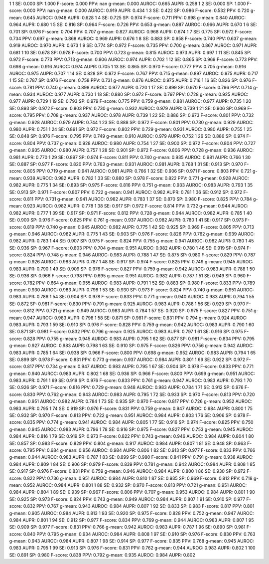1 1 SE: 0.000 SP: 1.000 F-score: 0.000 PPV: nan g-mean: 0.000 AUROC: 0.665 AUPR: 0.258
1 2 SE: 0.000 SP: 1.000 F-score: 0.000 PPV: nan g-mean: 0.000 AUROC: 0.919 AUPR: 0.434
1 3 SE: 0.422 SP: 0.986 F-score: 0.532 PPV: 0.720 g-mean: 0.645 AUROC: 0.948 AUPR: 0.628
1 4 SE: 0.725 SP: 0.974 F-score: 0.711 PPV: 0.698 g-mean: 0.840 AUROC: 0.964 AUPR: 0.680
1 5 SE: 0.816 SP: 0.964 F-score: 0.726 PPV: 0.653 g-mean: 0.887 AUROC: 0.966 AUPR: 0.670
1 6 SE: 0.701 SP: 0.976 F-score: 0.704 PPV: 0.707 g-mean: 0.827 AUROC: 0.968 AUPR: 0.674
1 7 SE: 0.775 SP: 0.972 F-score: 0.734 PPV: 0.697 g-mean: 0.868 AUROC: 0.969 AUPR: 0.676
1 8 SE: 0.883 SP: 0.958 F-score: 0.740 PPV: 0.637 g-mean: 0.919 AUROC: 0.970 AUPR: 0.673
1 9 SE: 0.774 SP: 0.972 F-score: 0.735 PPV: 0.700 g-mean: 0.867 AUROC: 0.971 AUPR: 0.681
1 10 SE: 0.678 SP: 0.978 F-score: 0.700 PPV: 0.723 g-mean: 0.815 AUROC: 0.973 AUPR: 0.697
1 11 SE: 0.845 SP: 0.972 F-score: 0.773 PPV: 0.713 g-mean: 0.906 AUROC: 0.974 AUPR: 0.702
1 12 SE: 0.865 SP: 0.969 F-score: 0.773 PPV: 0.698 g-mean: 0.916 AUROC: 0.974 AUPR: 0.705
1 13 SE: 0.865 SP: 0.970 F-score: 0.777 PPV: 0.705 g-mean: 0.916 AUROC: 0.975 AUPR: 0.707
1 14 SE: 0.828 SP: 0.972 F-score: 0.767 PPV: 0.715 g-mean: 0.897 AUROC: 0.975 AUPR: 0.717
1 15 SE: 0.787 SP: 0.976 F-score: 0.758 PPV: 0.731 g-mean: 0.876 AUROC: 0.975 AUPR: 0.716
1 16 SE: 0.826 SP: 0.976 F-score: 0.781 PPV: 0.740 g-mean: 0.898 AUROC: 0.977 AUPR: 0.720
1 17 SE: 0.899 SP: 0.970 F-score: 0.796 PPV: 0.714 g-mean: 0.934 AUROC: 0.977 AUPR: 0.730
1 18 SE: 0.880 SP: 0.972 F-score: 0.797 PPV: 0.728 g-mean: 0.925 AUROC: 0.977 AUPR: 0.729
1 19 SE: 0.793 SP: 0.979 F-score: 0.775 PPV: 0.759 g-mean: 0.881 AUROC: 0.977 AUPR: 0.735
1 20 SE: 0.893 SP: 0.972 F-score: 0.803 PPV: 0.730 g-mean: 0.932 AUROC: 0.979 AUPR: 0.739
1 21 SE: 0.906 SP: 0.969 F-score: 0.795 PPV: 0.708 g-mean: 0.937 AUROC: 0.978 AUPR: 0.739
1 22 SE: 0.886 SP: 0.973 F-score: 0.801 PPV: 0.732 g-mean: 0.928 AUROC: 0.979 AUPR: 0.744
1 23 SE: 0.888 SP: 0.972 F-score: 0.801 PPV: 0.730 g-mean: 0.929 AUROC: 0.980 AUPR: 0.751
1 24 SE: 0.891 SP: 0.972 F-score: 0.802 PPV: 0.729 g-mean: 0.931 AUROC: 0.980 AUPR: 0.755
1 25 SE: 0.848 SP: 0.976 F-score: 0.795 PPV: 0.749 g-mean: 0.910 AUROC: 0.979 AUPR: 0.752
1 26 SE: 0.886 SP: 0.974 F-score: 0.804 PPV: 0.737 g-mean: 0.928 AUROC: 0.980 AUPR: 0.754
1 27 SE: 0.900 SP: 0.972 F-score: 0.804 PPV: 0.727 g-mean: 0.935 AUROC: 0.980 AUPR: 0.757
1 28 SE: 0.901 SP: 0.972 F-score: 0.806 PPV: 0.728 g-mean: 0.936 AUROC: 0.981 AUPR: 0.770
1 29 SE: 0.897 SP: 0.974 F-score: 0.811 PPV: 0.740 g-mean: 0.935 AUROC: 0.981 AUPR: 0.766
1 30 SE: 0.887 SP: 0.977 F-score: 0.820 PPV: 0.763 g-mean: 0.931 AUROC: 0.981 AUPR: 0.768
1 31 SE: 0.913 SP: 0.970 F-score: 0.805 PPV: 0.719 g-mean: 0.941 AUROC: 0.981 AUPR: 0.766
1 32 SE: 0.906 SP: 0.971 F-score: 0.803 PPV: 0.721 g-mean: 0.938 AUROC: 0.982 AUPR: 0.782
1 33 SE: 0.880 SP: 0.978 F-score: 0.822 PPV: 0.771 g-mean: 0.928 AUROC: 0.982 AUPR: 0.775
1 34 SE: 0.893 SP: 0.975 F-score: 0.816 PPV: 0.751 g-mean: 0.933 AUROC: 0.983 AUPR: 0.793
1 35 SE: 0.913 SP: 0.971 F-score: 0.807 PPV: 0.722 g-mean: 0.941 AUROC: 0.982 AUPR: 0.781
1 36 SE: 0.912 SP: 0.972 F-score: 0.811 PPV: 0.731 g-mean: 0.941 AUROC: 0.982 AUPR: 0.783
1 37 SE: 0.870 SP: 0.980 F-score: 0.825 PPV: 0.784 g-mean: 0.923 AUROC: 0.982 AUPR: 0.778
1 38 SE: 0.917 SP: 0.972 F-score: 0.814 PPV: 0.732 g-mean: 0.944 AUROC: 0.982 AUPR: 0.777
1 39 SE: 0.917 SP: 0.971 F-score: 0.812 PPV: 0.728 g-mean: 0.944 AUROC: 0.982 AUPR: 0.785
1 40 SE: 0.900 SP: 0.976 F-score: 0.825 PPV: 0.761 g-mean: 0.937 AUROC: 0.982 AUPR: 0.780
1 41 SE: 0.917 SP: 0.973 F-score: 0.819 PPV: 0.740 g-mean: 0.945 AUROC: 0.982 AUPR: 0.775
1 42 SE: 0.925 SP: 0.969 F-score: 0.805 PPV: 0.713 g-mean: 0.946 AUROC: 0.982 AUPR: 0.775
1 43 SE: 0.903 SP: 0.976 F-score: 0.826 PPV: 0.762 g-mean: 0.939 AUROC: 0.982 AUPR: 0.783
1 44 SE: 0.907 SP: 0.975 F-score: 0.824 PPV: 0.755 g-mean: 0.941 AUROC: 0.982 AUPR: 0.780
1 45 SE: 0.936 SP: 0.967 F-score: 0.803 PPV: 0.704 g-mean: 0.951 AUROC: 0.982 AUPR: 0.780
1 46 SE: 0.919 SP: 0.974 F-score: 0.824 PPV: 0.748 g-mean: 0.946 AUROC: 0.983 AUPR: 0.788
1 47 SE: 0.875 SP: 0.980 F-score: 0.829 PPV: 0.787 g-mean: 0.926 AUROC: 0.983 AUPR: 0.787
1 48 SE: 0.917 SP: 0.974 F-score: 0.825 PPV: 0.749 g-mean: 0.945 AUROC: 0.983 AUPR: 0.790
1 49 SE: 0.909 SP: 0.976 F-score: 0.827 PPV: 0.759 g-mean: 0.942 AUROC: 0.983 AUPR: 0.788
1 50 SE: 0.936 SP: 0.966 F-score: 0.798 PPV: 0.695 g-mean: 0.951 AUROC: 0.982 AUPR: 0.787
1 51 SE: 0.949 SP: 0.960 F-score: 0.782 PPV: 0.664 g-mean: 0.955 AUROC: 0.983 AUPR: 0.791
1 52 SE: 0.883 SP: 0.980 F-score: 0.833 PPV: 0.789 g-mean: 0.930 AUROC: 0.983 AUPR: 0.796
1 53 SE: 0.930 SP: 0.973 F-score: 0.824 PPV: 0.740 g-mean: 0.951 AUROC: 0.983 AUPR: 0.786
1 54 SE: 0.904 SP: 0.978 F-score: 0.833 PPV: 0.771 g-mean: 0.940 AUROC: 0.983 AUPR: 0.794
1 55 SE: 0.872 SP: 0.981 F-score: 0.830 PPV: 0.791 g-mean: 0.925 AUROC: 0.983 AUPR: 0.788
1 56 SE: 0.929 SP: 0.970 F-score: 0.812 PPV: 0.721 g-mean: 0.949 AUROC: 0.983 AUPR: 0.784
1 57 SE: 0.920 SP: 0.975 F-score: 0.827 PPV: 0.751 g-mean: 0.947 AUROC: 0.983 AUPR: 0.798
1 58 SE: 0.871 SP: 0.981 F-score: 0.831 PPV: 0.794 g-mean: 0.924 AUROC: 0.983 AUPR: 0.793
1 59 SE: 0.910 SP: 0.976 F-score: 0.828 PPV: 0.759 g-mean: 0.942 AUROC: 0.983 AUPR: 0.790
1 60 SE: 0.871 SP: 0.981 F-score: 0.832 PPV: 0.796 g-mean: 0.925 AUROC: 0.983 AUPR: 0.797
1 61 SE: 0.916 SP: 0.975 F-score: 0.828 PPV: 0.755 g-mean: 0.945 AUROC: 0.983 AUPR: 0.795
1 62 SE: 0.877 SP: 0.981 F-score: 0.834 PPV: 0.795 g-mean: 0.927 AUROC: 0.983 AUPR: 0.798
1 63 SE: 0.910 SP: 0.975 F-score: 0.826 PPV: 0.756 g-mean: 0.942 AUROC: 0.983 AUPR: 0.785
1 64 SE: 0.938 SP: 0.966 F-score: 0.800 PPV: 0.698 g-mean: 0.952 AUROC: 0.983 AUPR: 0.794
1 65 SE: 0.899 SP: 0.978 F-score: 0.831 PPV: 0.773 g-mean: 0.937 AUROC: 0.984 AUPR: 0.801
1 66 SE: 0.922 SP: 0.972 F-score: 0.817 PPV: 0.734 g-mean: 0.947 AUROC: 0.983 AUPR: 0.795
1 67 SE: 0.904 SP: 0.978 F-score: 0.833 PPV: 0.771 g-mean: 0.940 AUROC: 0.983 AUPR: 0.802
1 68 SE: 0.936 SP: 0.966 F-score: 0.800 PPV: 0.699 g-mean: 0.951 AUROC: 0.983 AUPR: 0.791
1 69 SE: 0.919 SP: 0.976 F-score: 0.833 PPV: 0.761 g-mean: 0.947 AUROC: 0.983 AUPR: 0.793
1 70 SE: 0.926 SP: 0.971 F-score: 0.816 PPV: 0.729 g-mean: 0.948 AUROC: 0.983 AUPR: 0.784
1 71 SE: 0.912 SP: 0.976 F-score: 0.830 PPV: 0.762 g-mean: 0.943 AUROC: 0.983 AUPR: 0.795
1 72 SE: 0.933 SP: 0.970 F-score: 0.813 PPV: 0.720 g-mean: 0.951 AUROC: 0.982 AUPR: 0.784
1 73 SE: 0.935 SP: 0.970 F-score: 0.817 PPV: 0.726 g-mean: 0.952 AUROC: 0.983 AUPR: 0.795
1 74 SE: 0.919 SP: 0.976 F-score: 0.831 PPV: 0.759 g-mean: 0.947 AUROC: 0.984 AUPR: 0.800
1 75 SE: 0.932 SP: 0.970 F-score: 0.813 PPV: 0.722 g-mean: 0.951 AUROC: 0.984 AUPR: 0.803
1 76 SE: 0.906 SP: 0.978 F-score: 0.835 PPV: 0.774 g-mean: 0.941 AUROC: 0.984 AUPR: 0.805
1 77 SE: 0.916 SP: 0.974 F-score: 0.825 PPV: 0.750 g-mean: 0.945 AUROC: 0.983 AUPR: 0.796
1 78 SE: 0.916 SP: 0.975 F-score: 0.827 PPV: 0.753 g-mean: 0.945 AUROC: 0.984 AUPR: 0.816
1 79 SE: 0.919 SP: 0.973 F-score: 0.822 PPV: 0.743 g-mean: 0.946 AUROC: 0.984 AUPR: 0.804
1 80 SE: 0.857 SP: 0.983 F-score: 0.829 PPV: 0.804 g-mean: 0.917 AUROC: 0.984 AUPR: 0.807
1 81 SE: 0.948 SP: 0.963 F-score: 0.795 PPV: 0.684 g-mean: 0.956 AUROC: 0.984 AUPR: 0.806
1 82 SE: 0.913 SP: 0.977 F-score: 0.833 PPV: 0.766 g-mean: 0.944 AUROC: 0.983 AUPR: 0.787
1 83 SE: 0.899 SP: 0.980 F-score: 0.841 PPV: 0.791 g-mean: 0.938 AUROC: 0.984 AUPR: 0.809
1 84 SE: 0.906 SP: 0.979 F-score: 0.839 PPV: 0.781 g-mean: 0.942 AUROC: 0.984 AUPR: 0.808
1 85 SE: 0.917 SP: 0.976 F-score: 0.831 PPV: 0.759 g-mean: 0.946 AUROC: 0.984 AUPR: 0.800
1 86 SE: 0.930 SP: 0.972 F-score: 0.822 PPV: 0.736 g-mean: 0.951 AUROC: 0.984 AUPR: 0.810
1 87 SE: 0.935 SP: 0.969 F-score: 0.812 PPV: 0.718 g-mean: 0.952 AUROC: 0.984 AUPR: 0.801
1 88 SE: 0.932 SP: 0.970 F-score: 0.813 PPV: 0.721 g-mean: 0.951 AUROC: 0.984 AUPR: 0.804
1 89 SE: 0.939 SP: 0.967 F-score: 0.806 PPV: 0.707 g-mean: 0.953 AUROC: 0.984 AUPR: 0.801
1 90 SE: 0.925 SP: 0.973 F-score: 0.824 PPV: 0.743 g-mean: 0.949 AUROC: 0.984 AUPR: 0.807
1 91 SE: 0.910 SP: 0.977 F-score: 0.832 PPV: 0.767 g-mean: 0.943 AUROC: 0.984 AUPR: 0.807
1 92 SE: 0.833 SP: 0.983 F-score: 0.817 PPV: 0.801 g-mean: 0.905 AUROC: 0.984 AUPR: 0.813
1 93 SE: 0.920 SP: 0.975 F-score: 0.828 PPV: 0.752 g-mean: 0.947 AUROC: 0.984 AUPR: 0.801
1 94 SE: 0.912 SP: 0.977 F-score: 0.834 PPV: 0.769 g-mean: 0.944 AUROC: 0.983 AUPR: 0.807
1 95 SE: 0.909 SP: 0.977 F-score: 0.831 PPV: 0.766 g-mean: 0.942 AUROC: 0.983 AUPR: 0.787
1 96 SE: 0.890 SP: 0.981 F-score: 0.840 PPV: 0.795 g-mean: 0.934 AUROC: 0.984 AUPR: 0.808
1 97 SE: 0.910 SP: 0.976 F-score: 0.830 PPV: 0.763 g-mean: 0.943 AUROC: 0.984 AUPR: 0.807
1 98 SE: 0.914 SP: 0.977 F-score: 0.835 PPV: 0.768 g-mean: 0.945 AUROC: 0.983 AUPR: 0.795
1 99 SE: 0.913 SP: 0.976 F-score: 0.831 PPV: 0.762 g-mean: 0.944 AUROC: 0.983 AUPR: 0.802
1 100 SE: 0.891 SP: 0.980 F-score: 0.838 PPV: 0.792 g-mean: 0.935 AUROC: 0.984 AUPR: 0.802
